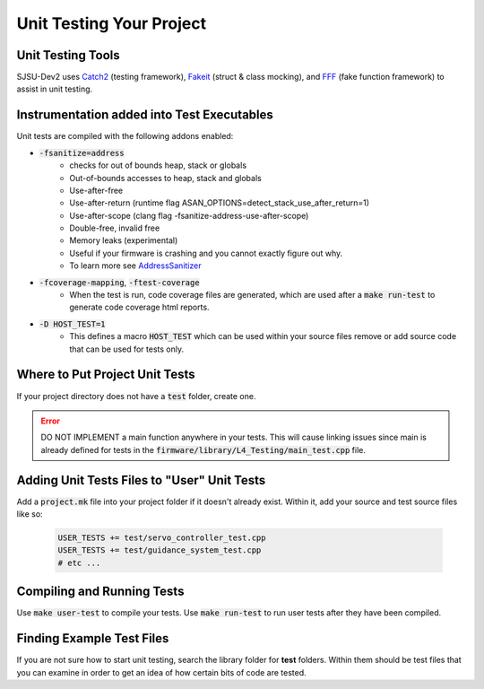 Unit Testing Your Project
==========================

Unit Testing Tools
-------------------
SJSU-Dev2 uses Catch2_ (testing framework), Fakeit_ (struct & class mocking), and FFF_ (fake function framework) to assist in unit testing.

.. _Catch2: https://github.com/catchorg/Catch2
.. _FakeIt: https://github.com/eranpeer/FakeIt
.. _fff: https://github.com/meekrosoft/fff

Instrumentation added into Test Executables
--------------------------------------------
Unit tests are compiled with the following addons enabled:

* :code:`-fsanitize=address`
    * checks for out of bounds heap, stack or globals
    * Out-of-bounds accesses to heap, stack and globals
    * Use-after-free
    * Use-after-return (runtime flag
      ASAN_OPTIONS=detect_stack_use_after_return=1)
    * Use-after-scope (clang flag -fsanitize-address-use-after-scope)
    * Double-free, invalid free
    * Memory leaks (experimental)
    * Useful if your firmware is crashing and you cannot exactly figure out why.
    * To learn more see AddressSanitizer_
* :code:`-fcoverage-mapping`, :code:`-ftest-coverage`
    * When the test is run, code coverage files are generated, which are used
      after a :code:`make run-test` to generate code coverage html reports.
* :code:`-D HOST_TEST=1`
    * This defines a macro :code:`HOST_TEST` which can be used within your
      source files remove or add source code that can be used for tests only.

.. _AddressSanitizer: https://clang.llvm.org/docs/AddressSanitizer.html

Where to Put Project Unit Tests
--------------------------------
If your project directory does not have a :code:`test` folder, create one.

.. error::

  DO NOT IMPLEMENT a main function anywhere in your tests. This will cause
  linking issues since main is already defined for tests in the
  :code:`firmware/library/L4_Testing/main_test.cpp` file.

Adding Unit Tests Files to "User" Unit Tests
---------------------------------------------
Add a :code:`project.mk` file into your project folder if it doesn't already
exist. Within it, add your source and test source files like so:

  .. code-block:: make

    USER_TESTS += test/servo_controller_test.cpp
    USER_TESTS += test/guidance_system_test.cpp
    # etc ...

Compiling and Running Tests
----------------------------

Use :code:`make user-test` to compile your tests.
Use :code:`make run-test` to run user tests after they have been compiled.

Finding Example Test Files
----------------------------
If you are not sure how to start unit testing, search the library folder for
**test** folders. Within them should be test files that you can examine in order
to get an idea of how certain bits of code are tested.
